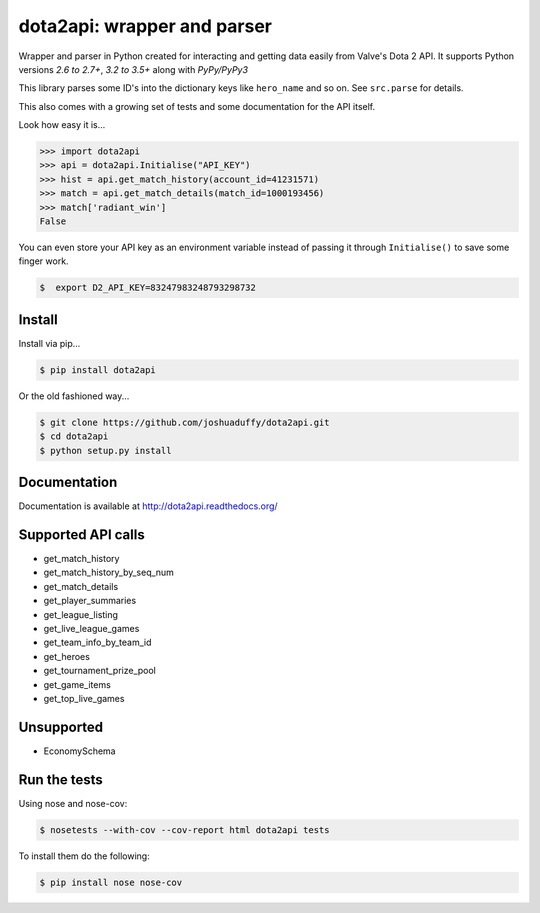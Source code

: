 dota2api: wrapper and parser
============================

.. image:: https://badges.gitter.im/Join%20Chat.svg
   :alt: Join the chat at https://gitter.im/joshuaduffy/dota2api
   :target: https://gitter.im/joshuaduffy/dota2api?utm_source=badge&utm_medium=badge&utm_campaign=pr-badge&utm_content=badge

.. image:: https://travis-ci.org/joshuaduffy/dota2api.svg
    :target: https://travis-ci.org/joshuaduffy/dota2api
.. image:: https://readthedocs.org/projects/dota2api/badge/?version=latest
    :target: https://readthedocs.org/projects/dota2api/?badge=latest

Wrapper and parser in Python created for interacting and getting data easily from Valve's Dota 2 API. It supports Python versions `2.6 to 2.7+`, `3.2 to 3.5+` along with `PyPy/PyPy3`

This library parses some ID's into the dictionary keys like ``hero_name`` and so on. See ``src.parse`` for details.

This also comes with a growing set of tests and some documentation for the API itself.

Look how easy it is...

.. code-block:: python

    >>> import dota2api
    >>> api = dota2api.Initialise("API_KEY")
    >>> hist = api.get_match_history(account_id=41231571)
    >>> match = api.get_match_details(match_id=1000193456)
    >>> match['radiant_win']
    False

You can even store your API key as an environment variable instead of passing it through ``Initialise()`` to save some finger work.

.. code-block:: bash

    $  export D2_API_KEY=83247983248793298732


Install
-------

Install via pip...

.. code-block:: bash

    $ pip install dota2api


Or the old fashioned way...

.. code-block:: bash

    $ git clone https://github.com/joshuaduffy/dota2api.git
    $ cd dota2api
    $ python setup.py install


Documentation
-------------
Documentation is available at http://dota2api.readthedocs.org/


Supported API calls
-------------------
- get_match_history
- get_match_history_by_seq_num
- get_match_details
- get_player_summaries
- get_league_listing
- get_live_league_games
- get_team_info_by_team_id
- get_heroes
- get_tournament_prize_pool
- get_game_items
- get_top_live_games


Unsupported
-----------
- EconomySchema

Run the tests
-------------

Using nose and nose-cov:

.. code-block:: bash

    $ nosetests --with-cov --cov-report html dota2api tests

To install them do the following:

.. code-block:: bash

    $ pip install nose nose-cov
